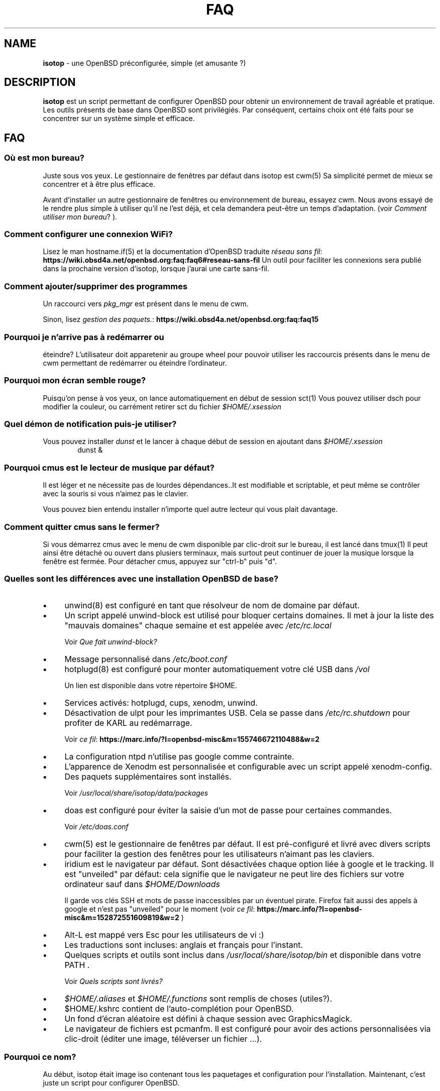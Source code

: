 .\" Automatically generated from an mdoc input file.  Do not edit.
.TH "FAQ" "isotop" "August 18, 2019" "" "isotop"
.nh
.if n .ad l
.SH "NAME"
\fBisotop\fR
\- une OpenBSD pr\[u00E9]configur\[u00E9]e, simple (et amusante ?)
.sp
.SH "DESCRIPTION"
\fBisotop\fR
est un script permettant de configurer OpenBSD pour obtenir un environnement de
travail agr\[u00E9]able et pratique.
Les outils pr\[u00E9]sents de base dans OpenBSD sont
privil\[u00E9]gi\[u00E9]s. Par cons\[u00E9]quent, certains choix ont \[u00E9]t\[u00E9] faits pour se
concentrer sur un syst\[u00E8]me simple et efficace.
.sp
.SH "FAQ"
.SS "O\[u00F9] est mon bureau?"
Juste sous vos yeux.
Le gestionnaire de fen\[u00EA]tres par d\[u00E9]faut dans isotop est
cwm(5)
Sa simplicit\[u00E9] permet de mieux se concentrer et \[u00E0] \[u00EA]tre plus efficace.
.sp
Avant d'installer un autre gestionnaire de fen\[u00EA]tres ou environnement de
bureau, essayez cwm. Nous avons essay\[u00E9] de le rendre plus simple \[u00E0]
utiliser qu'il ne l'est d\[u00E9]j\[u00E0], et cela demandera peut-\[u00EA]tre un temps
d'adaptation.
(voir
\fIComment utiliser mon bureau\fR?
).
.sp
.SS "Comment configurer une connexion WiFi?"
Lisez le man
hostname.if(5)
et la documentation d'OpenBSD traduite
\fIr\[u00E9]seau sans fil\fR: \fBhttps://wiki.obsd4a.net/openbsd.org:faq:faq6#reseau-sans-fil\fR
Un outil pour faciliter les connexions sera publi\[u00E9] dans la prochaine
version d'isotop, lorsque j'aurai une carte sans-fil.
.sp
.SS "Comment ajouter/supprimer des programmes"
Un raccourci vers
\fIpkg_mgr\fR
est pr\[u00E9]sent dans le menu de cwm.
.sp
Sinon, lisez
\fIgestion des paquets.\fR: \fBhttps://wiki.obsd4a.net/openbsd.org:faq:faq15\fR
.sp
.SS "Pourquoi je n'arrive pas \[u00E0] red\[u00E9]marrer ou"
\[u00E9]teindre?
L'utilisateur doit apparetenir au groupe wheel pour pouvoir utiliser les
raccourcis pr\[u00E9]sents dans le menu de cwm permettant de
red\[u00E9]marrer ou \[u00E9]teindre l'ordinateur.
.sp
.SS "Pourquoi mon \[u00E9]cran semble rouge?"
Puisqu'on pense \[u00E0] vos yeux, on lance automatiquement en d\[u00E9]but de session
sct(1)
Vous pouvez utiliser dsch pour modifier la couleur, ou carr\[u00E9]ment retirer
sct du fichier
\fI$HOME/.xsession\fR
.sp
.SS "Quel d\[u00E9]mon de notification puis-je utiliser?"
Vous pouvez installer
\fIdunst\fR
et le lancer \[u00E0] chaque d\[u00E9]but de session en ajoutant dans
\fI$HOME/.xsession\fR
.RS 6n
dunst &
.RE
.sp
.SS "Pourquoi cmus est le lecteur de musique par d\[u00E9]faut?"
Il est l\[u00E9]ger et ne n\[u00E9]cessite pas de lourdes d\[u00E9]pendances..It est
modifiable et scriptable, et peut m\[u00EA]me se contr\[u00F4]ler avec la souris si
vous n'aimez pas le clavier.
.sp
Vous pouvez bien entendu installer n'importe quel autre lecteur qui vous
plait davantage.
.sp
.SS "Comment quitter cmus sans le fermer?"
Si vous d\[u00E9]marrez cmus avec le menu de cwm disponible par clic-droit sur
le bureau, il est lanc\[u00E9] dans
tmux(1)
Il peut ainsi \[u00EA]tre d\[u00E9]tach\[u00E9] ou ouvert dans plusiers terminaux, mais
surtout peut continuer de jouer la musique lorsque la fen\[u00EA]tre est
ferm\[u00E9]e.
Pour d\[u00E9]tacher cmus, appuyez sur "ctrl-b" puis "d".
.sp
.SS "Quelles sont les diff\[u00E9]rences avec une installation OpenBSD de base?"
.TP 4n
\fB\(bu\fR
unwind(8)
est configur\[u00E9] en tant que r\[u00E9]solveur de nom de domaine par d\[u00E9]faut.
.TP 4n
\fB\(bu\fR
Un script appel\[u00E9] unwind-block est utilis\[u00E9] pour bloquer certains domaines. Il met \[u00E0] jour
la liste des "mauvais domaines" chaque semaine et est appel\[u00E9]e avec
\fI/etc/rc.local\fR
.sp
Voir
\fIQue fait unwind-block?\fR
.TP 4n
\fB\(bu\fR
Message personnalis\[u00E9] dans
\fI/etc/boot.conf\fR
.TP 4n
\fB\(bu\fR
hotplugd(8)
est configur\[u00E9] pour monter automatiquement votre cl\[u00E9] USB dans
\fI/vol\fR
.sp
Un lien est disponible
dans votre r\[u00E9]pertoire $HOME.
.TP 4n
\fB\(bu\fR
Services activ\[u00E9]s: hotplugd, cups, xenodm, unwind.
.TP 4n
\fB\(bu\fR
D\[u00E9]sactivation de ulpt pour les imprimantes USB. Cela se passe dans
\fI/etc/rc.shutdown\fR
pour profiter de
KARL au red\[u00E9]marrage.
.sp
Voir
\fIce fil\fR: \fBhttps://marc.info/?l=openbsd-misc&m=155746672110488&w=2\fR
.TP 4n
\fB\(bu\fR
La configuration ntpd n'utilise pas google comme contrainte.
.TP 4n
\fB\(bu\fR
L\[u2019]apparence de Xenodm est personnalis\[u00E9]e et configurable avec un script appel\[u00E9]
xenodm-config.
.TP 4n
\fB\(bu\fR
Des paquets suppl\[u00E9]mentaires sont install\[u00E9]s.
.sp
Voir
\fI/usr/local/share/isotop/data/packages\fR
.TP 4n
\fB\(bu\fR
doas est configur\[u00E9] pour \[u00E9]viter la saisie d'un mot de passe pour certaines commandes.
.sp
Voir
\fI/etc/doas.conf\fR
.TP 4n
\fB\(bu\fR
cwm(5)
est le gestionnaire de fen\[u00EA]tres par d\[u00E9]faut. Il est pr\[u00E9]-configur\[u00E9] et
livr\[u00E9]
avec divers scripts pour faciliter la gestion des fen\[u00EA]tres pour les
utilisateurs n'aimant pas les claviers.
.TP 4n
\fB\(bu\fR
iridium est le navigateur par d\[u00E9]faut. Sont d\[u00E9]sactiv\[u00E9]es chaque option li\[u00E9]e \[u00E0]
google et le tracking. Il est "unveiled" par d\[u00E9]faut:
cela signifie que le navigateur ne peut lire des fichiers sur votre
ordinateur sauf dans
\fI$HOME/Downloads\fR
.sp
Il garde vos cl\[u00E9]s SSH et mots de passe inaccessibles par un \[u00E9]ventuel
pirate.
Firefox fait aussi des appels \[u00E0] google et n'est pas "unveiled" pour le moment
(voir
\fIce fil\fR: \fBhttps://marc.info/?l=openbsd-misc&m=152872551609819&w=2\fR
)
.TP 4n
\fB\(bu\fR
Alt-L est mapp\[u00E9] vers Esc pour les utilisateurs de vi :)
.TP 4n
\fB\(bu\fR
Les traductions sont incluses: anglais et fran\[u00E7]ais pour l'instant.
.TP 4n
\fB\(bu\fR
Quelques scripts et outils sont inclus dans
\fI/usr/local/share/isotop/bin\fR
et disponible dans votre
\fRPATH\fR
\&.
.sp
Voir
\fIQuels scripts sont livr\[u00E9]s?\fR
.TP 4n
\fB\(bu\fR
\fI$HOME/.aliases\fR
et
\fI$HOME/.functions\fR
sont remplis de choses (utiles?).
.TP 4n
\fB\(bu\fR
$HOME/.kshrc contient de l'auto-compl\[u00E9]tion pour OpenBSD.
.TP 4n
\fB\(bu\fR
Un fond d'\[u00E9]cran al\[u00E9]atoire est d\[u00E9]fini \[u00E0] chaque session avec
GraphicsMagick.
.TP 4n
\fB\(bu\fR
Le navigateur de fichiers est pcmanfm. Il est configur\[u00E9] pour avoir des
actions personnalis\[u00E9]es via clic-droit (\[u00E9]diter une image, t\[u00E9]l\[u00E9]verser un fichier ...).
.PP
.SS "Pourquoi ce nom?"
Au d\[u00E9]but, isotop \[u00E9]tait image iso contenant tous les paquetages et
configuration pour l'installation.
Maintenant, c'est juste un script pour configurer OpenBSD.
.sp
Comme un isotope c'est une
variante d'OpenBSD avec quelques \[u00E9]l\[u00E9]ments suppl\[u00E9]mentaires, mais toujours OpenBSD.
.sp
.SS "Puis-je installer un autre navigateur Web?"
Bien s\[u00FB]r.
Firefox et chrome, entre autres, sont disponibles dans les ports.
Cependant, nous avons choisi iridium car il est "unveiled", c\[u2019]est-\[u00E0]-dire
qu\[u2019]il ne peut pas acc\[u00E9]der \[u00E0] vos fichiers personnels
contenant des mots de passe ou des cl\[u00E9]s SSH et il est plus respectueux de la vie priv\[u00E9]e que le chrome.
.sp
.SS "Puis-je installer un autre environnement de bureau?"
Bien s\[u00FB]r.
.sp
Gnome, kde, lxde, xfce et d'autres sont disponibles pour OpenBSD via les ports.
.sp
.SS "Que fait unwind-block?"
Pour \[u00E9]conomiser votre bande passante et filtrer les annonces sans
addon dans le navigateur, un script appel\[u00E9] unwind-block est ex\[u00E9]cut\[u00E9] au d\[u00E9]marrage (voir
\fI/etc/rc.local\fR
)
.sp
Tous les 7 jours, le script t\[u00E9]l\[u00E9]charge une liste des domaines
malveillants et les enregistre
dans
\fI/var/unwind.block\fR
Ainsi, unwind peut choisir de ne pas r\[u00E9]soudre
leur noms.
Si vous essayez d\[u2019]acc\[u00E9]der \[u00E0] l\[u2019]un de ces domaines (pourquoi?), Vous
obtiendrez un
message:
.sp
\(lqLe site web n'est pas disponible\(rq
.sp
.SS "Quels processus sont d\[u00E9]marr\[u00E9]s lorsque j'ouvre une session?"
Consultez le fichier
\fI$HOME/.xsession\fR
.sp
.SS "O\[u00F9] sont stock\[u00E9]s les fichiers d'isotop?"
\fI/usr/local/share/isotop\fR
.sp
.SS "Quels scripts sont inclus?"
.TP 4n
\fB\(bu\fR
dalarm: sp\[u00E9]cifiez une alerte, puis un nombre de minutes. Une notification
affichera l'alerte apr\[u00E8]s le d\[u00E9]lai.
.TP 4n
\fB\(bu\fR
dcmus: choisissez un fichier \[u00E0] lire dans la liste de lecture de cmus
.TP 4n
\fB\(bu\fR
dfm: un lanceur de fichiers utilisant dmenu.
.TP 4n
\fB\(bu\fR
dgroupwin: s\[u00E9]lectionne une fen\[u00EA]tre et assigne un groupe
.TP 4n
\fB\(bu\fR
dman: lire une page de manuel
.TP 4n
\fB\(bu\fR
dmenu_run_i: un dmenu_run am\[u00E9]lior\[u00E9] pour pouvoir lancer une commande. Terminez avec un "!"
et la commande est ouverte dans un terminal. Exemple :
\fBtop!\fR
.TP 4n
\fB\(bu\fR
dsch: recherche sur le web.
Le moteur de recherche par d\[u00E9]faut est duckduckgo si vous ne sp\[u00E9]cifiez pas de recherche
moteur.
.sp
Exemples :
.sp
.RS 10n
moteur par d\[u00E9]faut: OpenBSD, cryptage complet du disque
.RE
.RS 4n
.RS 10n
recherche sur openbsd misc list: obsdmisc firefox crash
.RE
.sp
.sp
.RE
.TP 4n
\fB\(bu\fR
dsct : configurer la couleur de l'\[u00E9]cran
.TP 4n
\fB\(bu\fR
dyt: t\[u00E9]l\[u00E9]charger une vid\[u00E9]o avec
youtube-dl(1)
.sp
L'URL s\[u00E9]lectionn\[u00E9]e est coll\[u00E9]e par d\[u00E9]faut.
.TP 4n
\fB\(bu\fR
gdoas: ouvre xterm pour taper le mot de passe doas utilis\[u00E9] pour d\[u2019]autres scripts tels que
xenodm-config.
.TP 4n
\fB\(bu\fR
imgmod: modifier une image en utilisant
gm(1)
.sp
Les modifications support\[u00E9]es sont.
.PP
.RS 4n
.PD 0
.TP 4n
\fB\(bu\fR
convertir en jpg
.PD
.TP 4n
\fB\(bu\fR
convertir en png
.TP 4n
\fB\(bu\fR
convertir en gif
.TP 4n
\fB\(bu\fR
redimensionner
.TP 4n
\fB\(bu\fR
tourner \[u00E0] gauche ou \[u00E0] droite
.PD 0
.PP
.RE
.PD
.TP 4n
\fB\(bu\fR
imgopti: optimise une image pour r\[u00E9]duire son poids.
.TP 4n
\fB\(bu\fR
networkcheck: v\[u00E9]rifie l'acc\[u00E8]s \[u00E0] Internet
.TP 4n
\fB\(bu\fR
openbsdupgrade: mise \[u00E0] niveau vers les derni\[u00E8]res modifications de -stable avec
syspatch(8)
fw_update(1)
et
\fIopenup\fR: \fBhttps://www.mtier.org/solutions/apps/openup/\fR
.TP 4n
\fB\(bu\fR
pixcol: affiche le code html de la couleur du pixer situ\[u00E9] sous le
pointeur.
.TP 4n
\fB\(bu\fR
pixup: t\[u00E9]l\[u00E9]verse une image sur pix.toile-libre.org
.TP 4n
\fB\(bu\fR
rdmwall: d\[u00E9]finit un fond d'\[u00E9]cran al\[u00E9]atoire. Les fonds sont recherch\[u00E9]s dans:
\fI$HOME/Images/Wallpapers\fR
;
\fI/usr/local/share/isotop/walls\fR
;
\fI/usr/local/share/openbsd-backgrounds/landscape\fR
images du paquet
\fIopenbsd-backgrounds\fR
.TP 4n
\fB\(bu\fR
scrot: prend une capture d'\[u00E9]cran, enregistr\[u00E9]e dans $HOME
.TP 4n
\fB\(bu\fR
scrotup: fait une capture d'\[u00E9]cran avec scrot et t\[u00E9]l\[u00E9]verse avec pixup
.TP 4n
\fB\(bu\fR
send_dmesg.sh: envoyez votre dmesg aux d\[u00E9]veloppeurs OpenBSD pour aider
au support mat\[u00E9]riel.
.TP 4n
\fB\(bu\fR
setwall: d\[u00E9]finit le fond d'\[u00E9]cran.
.TP 4n
\fB\(bu\fR
Web: un wrapper pour d\[u00E9]marrer un navigateur web.
.TP 4n
\fB\(bu\fR
xenodm-config: \[u00E9]ditez la configuration et l'apparence de xenodm.
.PP
.SS "Quelles actions personnalis\[u00E9]e y a-t-il dans pcmanfm?"
.TP 4n
\fB\(bu\fR
Modification d'images (tourner, redimensionner...)
.TP 4n
\fB\(bu\fR
Optimisation d'image
.TP 4n
\fB\(bu\fR
Upload d'image
.TP 4n
\fB\(bu\fR
D\[u00E9]finir l'image comme fond d'\[u00E9]cran
.TP 4n
\fB\(bu\fR
Jouer la musique dans cmus
.TP 4n
\fB\(bu\fR
Imprimer avec l'imprimante par d\[u00E9]faut (image, texte, pdf)
.PP
.SH "Comment utiliser mon bureau?"
.SS "Ouvrir une application"
Au d\[u00E9]but, le bureau est vide.
.sp
Cliquez avec le bouton droit sur l'arri\[u00E8]re-plan pour afficher le menu
d'applications et choisissez par
exemple, xterm.
.sp
Vous pouvez \[u00E9]galement appuyer sur Alt-p pour afficher
et \[u00E9]crire
\(lqxterm\(rq
puis appuyer sur Entr\[u00E9]e.
.sp
Enfin, vous pouvez d\[u00E9]placer le pointeur vers le coin inf\[u00E9]rieur gauche pour afficher une fen\[u00EA]tre jgmenu.
.sp
.SS "Gestion basique des fen\[u00EA]tres"
Vous pouvez faire glisser la fen\[u00EA]tre en appuyant sur Alt et en
maintenant le bouton gauche de la souris appuy\[u00E9] sur la fen\[u00EA]tre.
.sp
Pour redimensionner la fen\[u00EA]tre, appuyez sur Alt et faites un clic droit.
.sp
Vous n'avez probablement pas besoin de d\[u00E9]placer et de redimensionner les
fen\[u00EA]tres mais de les maximiser
\[u00E0] la place, ou les cacher. Tout cela peut \[u00EA]tre fait avec des raccourcis clavier gr\[u00E2]ce \[u00E0]
cwm(1)
mais vous ne vous en souviendrez peut-\[u00EA]tre pas tout le temps. Cliquez avec le bouton droit sur le bureau ou sur une bordure de fen\[u00EA]tre pour
voir les raccourcis:
.sp
.TP 4n
\fB\(bu\fR
Minimiser
.TP 4n
\fB\(bu\fR
Maximiser
.TP 4n
\fB\(bu\fR
Fermer
.TP 4n
\fB\(bu\fR
Bureau : afficher le bureau
.TP 4n
\fB\(bu\fR
Groupe : gestion des groupes
.PP
Ensuite, cliquez sur la fen\[u00EA]tre cible.
.sp
.SS "Raccourcis clavier"
Les Raccourcis clavier sont ceux de
cwm(1)
par d\[u00E9]faut.
.sp
Quelques autres sont ajout\[u00E9]s:
.TP 4n
\fB\(bu\fR
Alt-F4: fermer la fen\[u00EA]tre
.TP 4n
\fB\(bu\fR
Alt-Shift-h/j/k/l: d\[u00E9]place la fen\[u00EA]tre \[u00E0] gauche/en bas/en haut/\[u00E0] droite de
\[u00E9]cran.
.TP 4n
\fB\(bu\fR
Alt-s: d\[u00E9]marrer le script
\fBdsch\fR
.TP 4n
\fB\(bu\fR
Alt-x: d\[u00E9]marre le script
\fBdfm\fR
.TP 4n
\fB\(bu\fR
Alt-t et Alt-Shift-t: fen\[u00EA]tres en mosa\[u00EF]que (tiling)
.TP 4n
\fB\(bu\fR
Alt-p: menu affich\[u00E9] pour d\[u00E9]marrer une application
.TP 4n
\fB\(bu\fR
Alt-f: menu des fen\[u00EA]tres
.TP 4n
\fB\(bu\fR
Alt-g: associer un nouveau groupe \[u00E0] une fen\[u00EA]tre focalis\[u00E9]e
.PP
Voir
cwmrc(5)
\[u00E0] personnaliser selon vos besoins.
.sp
.SS "Raccourcis souris"
Vous pouvez afficher les menus en cliquant sur le bureau ou sur la
bordure
d'une
fen\[u00EA]tre (assez grande par d\[u00E9]faut).
.sp
.TP 4n
\fB\(bu\fR
Clic droit: menu application. vous pouvez lancer une application.
.TP 4n
\fB\(bu\fR
Clic central: menu du groupe: affiche le groupe actif sur lequel basculer la visibilit\[u00E9]
.TP 4n
\fB\(bu\fR
Clic gauche: menu des fen\[u00EA]tres, pour focaliser une fen\[u00EA]tre.
.TP 4n
\fB\(bu\fR
Faites d\[u00E9]filer sur l'arri\[u00E8]re-plan pour modifier le volume.
.TP 4n
\fB\(bu\fR
Alt + clic droit: redimensionner la fen\[u00EA]tre
.TP 4n
\fB\(bu\fR
Alt + clic gauche: d\[u00E9]placer la fen\[u00EA]tre
.PP
.sp
.SS "\[u00C0] propos du menu fen\[u00EA]tres"
Le menu fen\[u00EA]tres ressemble \[u00E0] ceci:
.nf
.sp
.RS 0n
(4) ! [] Nom de la fen\[u00EA]tre
(4)   [] autre nom de fen\[u00EA]tre
(2) & [] un autre nom de fen\[u00EA]tre
(1) & [foo] encore un nom de fen\[u00EA]tre
.RE
.fi
.sp
Entre parenth\[u00E8]ses, vous voyez le groupe affect\[u00E9] \[u00E0] la fen\[u00EA]tre.
.sp
.RS 6n
! signifie que la fen\[u00EA]tre est focalis\[u00E9]e.
.RE
.RS 6n
& signifie que la fen\[u00EA]tre est masqu\[u00E9]e.
.RE
.RS 6n
[foo]: la fen\[u00EA]tre a re\[u00E7]u l\[u2019]\[u00E9]tiquette foo avec le raccourci Ctrl-alt-n
.RE
.sp
.SS "\[u00C0] propos des espaces de travail"
Il n'y a pas d'espaces de travail. Ils sont juste un moyen d'augmenter la taille de
l'\[u00E9]cran, et si vous avez besoin d\[u2019]un \[u00E9]cran plus grand, le gestionnaire de fen\[u00EA]tres est probablement
dans l'erreur quelque part.
cwm(1)
utilise \[u00E0] la place
le concept de
\fIgroupes.\fR
Vous pouvez choisir d\[u2019]afficher une ou plusieurs fen\[u00EA]tres group\[u00E9]es en fonction de votre
besoin.
.sp
Vous pouvez attribuer automatiquement un groupe \[u00E0] une fen\[u00EA]tre dans
\fI$HOME/.cwmrc\fR
ou vous pouvez utiliser
\fBdgroupwin\fR
pour assigner un groupe \[u00E0] une fen\[u00EA]tre.
.sp
\[u00C0] tout moment, un clic du milieu sur le bureau affichera le "menu
groupe" pour
alterner la visibilit\[u00E9] des groupes actifs.
.sp
.SH "\[u00C0] propos de dmenu"
Les outils inclus utilisent dmenu.
.sp
C'est un menu affich\[u00E9] en haut de votre \[u00E9]cran.
\[u00C9]crivez ce dont vous avez besoin, ou une partie seulement, puis appuyez
sur Entr\[u00E9]e pour s\[u00E9]lectionner.
.sp
.RS 6n
Retour: s\[u00E9]lectionner
.RE
.RS 6n
Esc: quitter le menu.
.RE
.RS 6n
ctrl-y: coller la s\[u00E9]lection
.RE
.sp
Voir
\fIsite web de dmenu\fR: \fBhttps://tools.suckless.org/dmenu/\fR
.sp
.sp
.sp
.SH "BUGS"
Bien s\[u00FB]r.
.sp
Veuillez les signaler \[u00E0]
prx
\fIprx@ybad.name\fR
.sp
.SH "SEE ALSO"
cwm(1)
cwmrc(5)
dmenu(1)
tmux(1)
